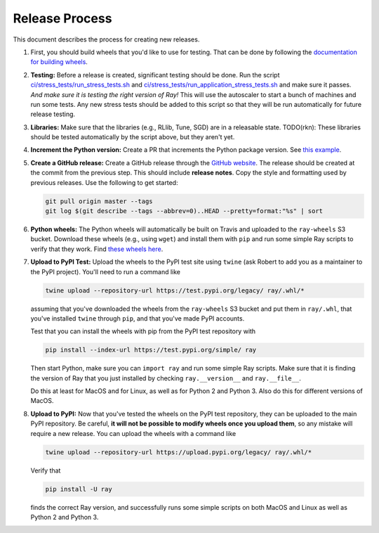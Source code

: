 Release Process
===============

This document describes the process for creating new releases.

1. First, you should build wheels that you'd like to use for testing. That can
   be done by following the `documentation for building wheels`_.

2. **Testing:** Before a release is created, significant testing should be done.
   Run the script `ci/stress_tests/run_stress_tests.sh`_ and
   `ci/stress_tests/run_application_stress_tests.sh`_ and make sure it
   passes. *And make sure it is testing the right version of Ray!* This will use
   the autoscaler to start a bunch of machines and run some tests. Any new
   stress tests should be added to this script so that they will be run
   automatically for future release testing.

3. **Libraries:** Make sure that the libraries (e.g., RLlib, Tune, SGD) are in a
   releasable state. TODO(rkn): These libraries should be tested automatically
   by the script above, but they aren't yet.

4. **Increment the Python version:** Create a PR that increments the Python
   package version. See `this example`_.

5. **Create a GitHub release:** Create a GitHub release through the `GitHub
   website`_. The release should be created at the commit from the previous
   step. This should include **release notes**. Copy the style and formatting
   used by previous releases. Use the following to get started:

   .. code-block:: bash

     git pull origin master --tags
     git log $(git describe --tags --abbrev=0)..HEAD --pretty=format:"%s" | sort

6. **Python wheels:** The Python wheels will automatically be built on Travis
   and uploaded to the ``ray-wheels`` S3 bucket. Download these wheels (e.g.,
   using ``wget``) and install them with ``pip`` and run some simple Ray scripts
   to verify that they work. Find `these wheels here`_.

7. **Upload to PyPI Test:** Upload the wheels to the PyPI test site using
   ``twine`` (ask Robert to add you as a maintainer to the PyPI project). You'll
   need to run a command like

   .. code-block:: bash

     twine upload --repository-url https://test.pypi.org/legacy/ ray/.whl/*

   assuming that you've downloaded the wheels from the ``ray-wheels`` S3 bucket
   and put them in ``ray/.whl``, that you've installed ``twine`` through
   ``pip``, and that you've made PyPI accounts.

   Test that you can install the wheels with pip from the PyPI test repository
   with

   .. code-block:: bash

     pip install --index-url https://test.pypi.org/simple/ ray

   Then start Python, make sure you can ``import ray`` and run some simple Ray
   scripts. Make sure that it is finding the version of Ray that you just
   installed by checking ``ray.__version__`` and ``ray.__file__``.

   Do this at least for MacOS and for Linux, as well as for Python 2 and Python
   3. Also do this for different versions of MacOS.

8. **Upload to PyPI:** Now that you've tested the wheels on the PyPI test
   repository, they can be uploaded to the main PyPI repository. Be careful,
   **it will not be possible to modify wheels once you upload them**, so any
   mistake will require a new release. You can upload the wheels with a command
   like

   .. code-block:: bash

     twine upload --repository-url https://upload.pypi.org/legacy/ ray/.whl/*

   Verify that

   .. code-block:: bash

     pip install -U ray

   finds the correct Ray version, and successfully runs some simple scripts on
   both MacOS and Linux as well as Python 2 and Python 3.

.. _`documentation for building wheels`: https://github.com/ray-project/ray/blob/master/python/README-building-wheels.md
.. _`ci/stress_tests/run_stress_tests.sh`: https://github.com/ray-project/ray/blob/master/ci/stress_tests/run_stress_tests.sh
.. _`ci/stress_tests/run_application_stress_tests.sh`: https://github.com/ray-project/ray/blob/master/ci/stress_tests/run_application_stress_tests.sh
.. _`this example`: https://github.com/ray-project/ray/pull/4226
.. _`these wheels here`: https://ray.readthedocs.io/en/latest/installation.html
.. _`GitHub website`: https://github.com/ray-project/ray/releases
